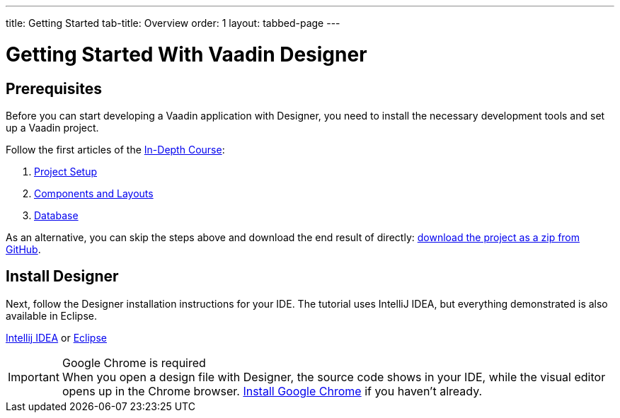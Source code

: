 ---
title: Getting Started
tab-title: Overview
order: 1
layout: tabbed-page
---

[[designer.installing.environment]]
= Getting Started With Vaadin Designer

== Prerequisites

Before you can start developing a Vaadin application with Designer, you need to install the necessary development tools and set up a Vaadin project.

Follow the first articles of the xref:../../../../../v14/flow/tutorials/in-depth-course#[In-Depth Course, role=skip-xref-check]:

. xref:../../../../../flow/tutorials/in-depth-course/project-setup#[Project Setup, role=skip-xref-check]
. xref:../../../../../flow/tutorials/in-depth-course/components-and-layouts#[Components and Layouts, role=skip-xref-check]
. xref:../../../../../flow/tutorials/in-depth-course/database-entities-and-services#[Database, Entities, and Services, role=skip-xref-check]

As an alternative, you can skip the steps above and download the end result of directly: https://github.com/vaadin-learning-center/crm-tutorial/archive/03-database-and-backend.zip[download the project as a zip from GitHub].

== Install Designer

Next, follow the Designer installation instructions for your IDE. The tutorial uses IntelliJ IDEA, but everything demonstrated is also available in Eclipse.

xref:intellij#[Intellij IDEA, role=button] or xref:eclipse#[Eclipse, role=button]

.Google Chrome is required
[IMPORTANT]
When you open a design file with Designer, the source code shows in your IDE, while the visual editor opens up in the Chrome browser. https://www.google.com/chrome/[Install Google Chrome] if you haven't already.
